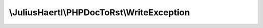 .. rst-class:: phpdoctorst

.. role:: php(code)
	:language: php


\\JuliusHaertl\\PHPDocToRst\\WriteException
===========================================


.. php:namespace:: JuliusHaertl\PHPDocToRst

.. php:class:: WriteException


	:Parent:
		:php:class:`Exception`
	

